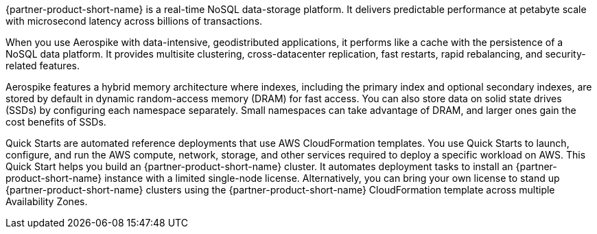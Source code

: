 // Replace the content in <>
// Briefly describe the software. Use consistent and clear branding. 
// Include the benefits of using the software on AWS, and provide details on usage scenarios.

{partner-product-short-name} is a real-time NoSQL data-storage platform. It delivers predictable performance at petabyte scale with microsecond latency across billions of transactions. 

When you use Aerospike with data-intensive, geodistributed applications, it performs like a cache with the persistence of a NoSQL data platform. It provides multisite clustering, cross-datacenter replication, fast restarts, rapid rebalancing, and security-related features. 

Aerospike features a hybrid memory architecture where indexes, including the primary index and optional secondary indexes, are stored by default in dynamic random-access memory (DRAM) for fast access. You can also store data on solid state drives (SSDs) by configuring each namespace separately. Small namespaces can take advantage of DRAM, and larger ones gain the cost benefits of SSDs.  

Quick Starts are automated reference deployments that use AWS CloudFormation templates. You use Quick Starts to launch, configure, and run the AWS compute, network, storage, and other services required to deploy a specific workload on AWS. This Quick Start helps you build an {partner-product-short-name} cluster. It automates deployment tasks to install an {partner-product-short-name} instance with a limited single-node license. Alternatively, you can bring your own license to stand up {partner-product-short-name} clusters using the {partner-product-short-name} CloudFormation template across multiple Availability Zones.
